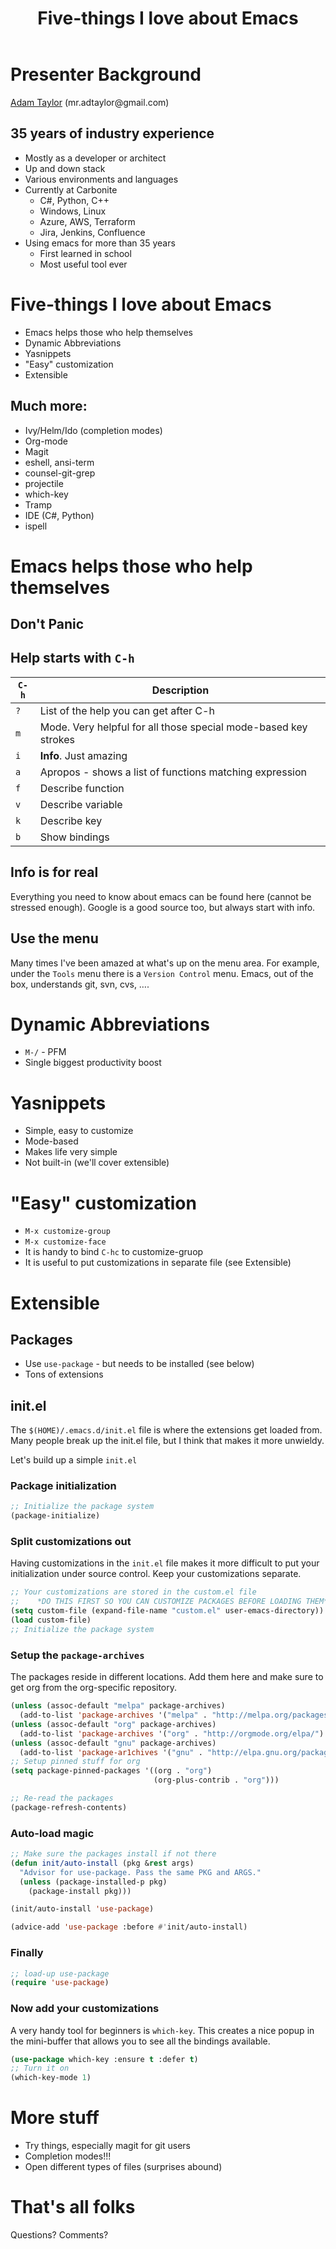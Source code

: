 #+STARTUP: overview
#+TITLE: Five-things I love about Emacs

* Presenter Background
  [[mailto:mr.adtaylor@gmail.com][Adam Taylor]] (mr.adtaylor@gmail.com)
** 35 years of industry experience
   - Mostly as a developer or architect
   - Up and down stack
   - Various environments and languages
   - Currently at Carbonite
     - C#, Python, C++
     - Windows, Linux
     - Azure, AWS, Terraform
     - Jira, Jenkins, Confluence
   - Using emacs for more than 35 years
     - First learned in school
     - Most useful tool ever

* Five-things I love about Emacs
  - Emacs helps those who help themselves
  - Dynamic Abbreviations
  - Yasnippets
  - "Easy" customization
  - Extensible
** Much more:
   - Ivy/Helm/Ido (completion modes)
   - Org-mode
   - Magit
   - eshell, ansi-term
   - counsel-git-grep
   - projectile
   - which-key
   - Tramp
   - IDE (C#, Python)
   - ispell

* Emacs helps those who help themselves
** *Don't Panic*
**  Help starts with ~C-h~
   |-------+-----------------------------------------------------------------|
   | ~C-h~ | Description                                                     |
   |-------+-----------------------------------------------------------------|
   | ~?~   | List of the help you can get after C-h                          |
   | ~m~   | Mode. Very helpful for all those special mode-based key strokes |
   | ~i~   | *Info*. Just amazing                                            |
   | ~a~   | Apropos - shows a list of functions matching expression         |
   | ~f~   | Describe function                                               |
   | ~v~   | Describe variable                                               |
   | ~k~   | Describe key                                                    |
   | ~b~   | Show bindings                                                   |
   |-------+-----------------------------------------------------------------|
** *Info* is for real
   Everything you need to know about emacs can be found here (cannot be
   stressed enough). Google is a good source too, but always start with info.
** Use the *menu*
   Many times I've been amazed at what's up on the menu area. For example,
   under the ~Tools~ menu there is a ~Version Control~ menu. Emacs, out of the
   box, understands git, svn, cvs, ....

* Dynamic Abbreviations
  - ~M-/~ - PFM
  - Single biggest productivity boost

* Yasnippets
  - Simple, easy to customize
  - Mode-based
  - Makes life very simple
  - Not built-in (we'll cover extensible)

* "Easy" customization
  - ~M-x customize-group~
  - ~M-x customize-face~
  - It is handy to bind ~C-hc~ to customize-gruop
  - It is useful to put customizations in separate file (see Extensible)

* Extensible
** Packages
   - Use ~use-package~ - but needs to be installed (see below)
   - Tons of extensions

** init.el
   The ~$(HOME)/.emacs.d/init.el~ file is where the extensions get loaded
   from. Many people break up the init.el file, but I think that makes it more
   unwieldy. 

   Let's build up a simple ~init.el~

*** Package initialization
    #+BEGIN_SRC emacs-lisp
    ;; Initialize the package system
    (package-initialize)
    #+END_SRC

*** Split customizations out
    Having customizations in the ~init.el~ file makes it more difficult to put
    your initialization under source control. Keep your customizations
    separate.
    #+BEGIN_SRC emacs-lisp
    ;; Your customizations are stored in the custom.el file
    ;;    *DO THIS FIRST SO YOU CAN CUSTOMIZE PACKAGES BEFORE LOADING THEM*
    (setq custom-file (expand-file-name "custom.el" user-emacs-directory))
    (load custom-file)
    ;; Initialize the package system
    #+END_SRC

*** Setup the ~package-archives~
    The packages reside in different locations. Add them here and make sure to
    get org from the org-specific repository.
    #+BEGIN_SRC emacs-lisp
    (unless (assoc-default "melpa" package-archives)
      (add-to-list 'package-archives '("melpa" . "http://melpa.org/packages/") t))
    (unless (assoc-default "org" package-archives)
      (add-to-list 'package-archives '("org" . "http://orgmode.org/elpa/") t))
    (unless (assoc-default "gnu" package-archives)
      (add-to-list 'package-ar1chives '("gnu" . "http://elpa.gnu.org/packages/") t))
    ;; Setup pinned stuff for org
    (setq package-pinned-packages '((org . "org")
                                    (org-plus-contrib . "org")))

    ;; Re-read the packages
    (package-refresh-contents)
    #+END_SRC

*** Auto-load magic
    #+BEGIN_SRC emacs-lisp
    ;; Make sure the packages install if not there
    (defun init/auto-install (pkg &rest args)
      "Advisor for use-package. Pass the same PKG and ARGS."
      (unless (package-installed-p pkg)
        (package-install pkg)))

    (init/auto-install 'use-package)

    (advice-add 'use-package :before #'init/auto-install)
    #+END_SRC

*** Finally
    #+BEGIN_SRC emacs-lisp
    ;; load-up use-package
    (require 'use-package)
    #+END_SRC

*** Now add your customizations
    A very handy tool for beginners is ~which-key~. This creates a nice popup
    in the mini-buffer that allows you to see all the bindings available.
    #+BEGIN_SRC emacs-lisp
    (use-package which-key :ensure t :defer t)
    ;; Turn it on
    (which-key-mode 1)
    #+END_SRC

* More stuff
  - Try things, especially magit for git users
  - Completion modes!!!
  - Open different types of files (surprises abound)

* That's all folks
  Questions? Comments?
